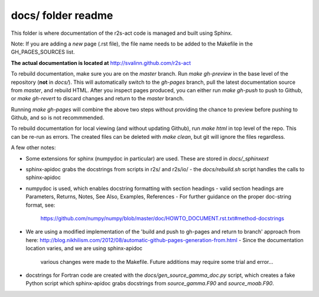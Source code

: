docs/ folder readme
==================
This folder is where documentation of the r2s-act code is managed and built using Sphinx.

Note: If you are adding a *new* page (.rst file), the file name needs to be added to the Makefile in the GH_PAGES_SOURCES list.

**The actual documentation is located at** http://svalinn.github.com/r2s-act

To rebuild documentation, make sure you are on the `master` branch.
Run `make gh-preview` in the base level of the repository (**not** in `docs/`).
This will automatically switch to the `gh-pages` branch,
pull the latest documentation source from `master`, and rebuild HTML.
After you inspect pages produced, you can either run `make gh-push` to push to Github, or `make gh-revert` to discard changes and return to the `master` branch.

Running `make gh-pages` will combine the above two steps without providing the chance to preview before pushing to Github, and so is not recommmended.

To rebuild documentation for local viewing (and without updating Github), run `make html` in top level of the repo. This can be re-run as errors.  The created files can be deleted with `make clean`, but git will ignore the files regardless.

A few other notes:

- Some extensions for sphinx (numpydoc in particular) are used. These are stored in `docs/_sphinxext`
- sphinx-apidoc grabs the docstrings from scripts in r2s/ and r2s/io/
  - the `docs/rebuild.sh` script handles the calls to sphinx-apidoc
- numpydoc is used, which enables docstring formatting with section headings
  - valid section headings are Parameters, Returns, Notes, See Also, Examples, References
  - For further guidance on the proper doc-string format, see:
    https://github.com/numpy/numpy/blob/master/doc/HOWTO_DOCUMENT.rst.txt#method-docstrings
- We are using a modified implementation of the 
  'build and push to gh-pages and return to branch' approach 
  from here:
  http://blog.nikhilism.com/2012/08/automatic-github-pages-generation-from.html
  - Since the documentation location varies, and we are using sphinx-apidoc
    various changes were made to the Makefile. Future additions may require
    some trial and error...
- docstrings for Fortran code are created with the `docs/gen_source_gamma_doc.py` script, which creates a fake Python script which sphinx-apidoc grabs docstrings from `source_gamma.F90` and `source_moab.F90`.

